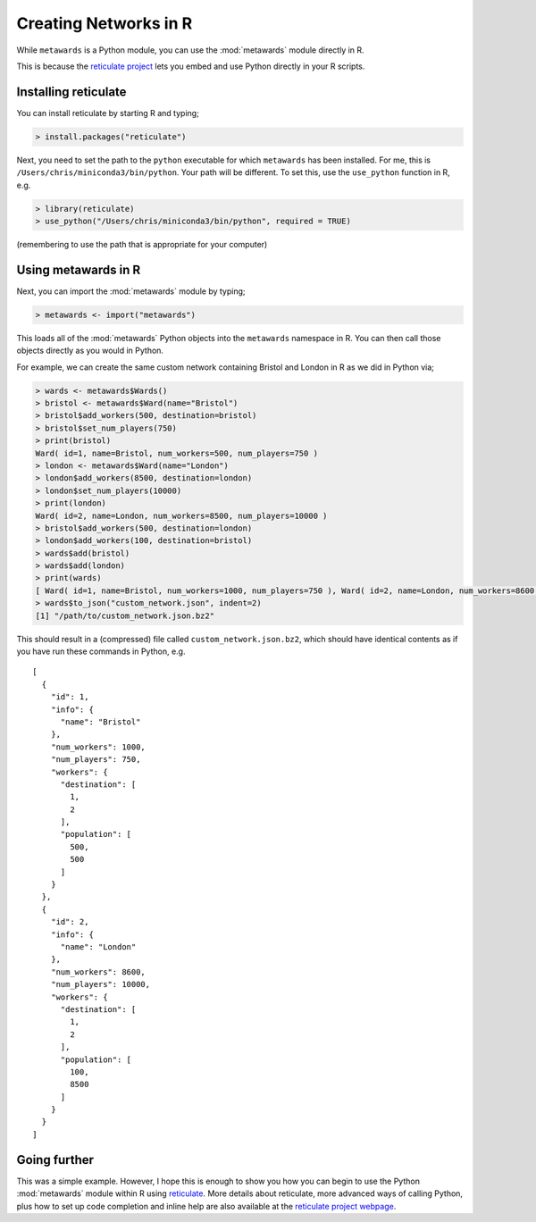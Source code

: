 ======================
Creating Networks in R
======================

While ``metawards`` is a Python module, you can use the :mod:`metawards`
module directly in R.

This is because the `reticulate project <https://rstudio.github.io/reticulate/>`__
lets you embed and use Python directly in your R scripts.

Installing reticulate
---------------------

You can install reticulate by starting R and typing;

.. code-block:: R

    > install.packages("reticulate")

Next, you need to set the path to the ``python`` executable for which
``metawards`` has been installed. For me, this is
``/Users/chris/miniconda3/bin/python``. Your path will be different.
To set this, use the ``use_python`` function in R, e.g.

.. code-block:: R

   > library(reticulate)
   > use_python("/Users/chris/miniconda3/bin/python", required = TRUE)

(remembering to use the path that is appropriate for your computer)

Using metawards in R
--------------------

Next, you can import the :mod:`metawards` module by typing;

.. code-block:: R

   > metawards <- import("metawards")

This loads all of the :mod:`metawards` Python objects into the
``metawards`` namespace in R. You can then call those objects directly
as you would in Python.

For example, we can create the same custom network containing Bristol
and London in R as we did in Python via;

.. code-block:: R

   > wards <- metawards$Wards()
   > bristol <- metawards$Ward(name="Bristol")
   > bristol$add_workers(500, destination=bristol)
   > bristol$set_num_players(750)
   > print(bristol)
   Ward( id=1, name=Bristol, num_workers=500, num_players=750 )
   > london <- metawards$Ward(name="London")
   > london$add_workers(8500, destination=london)
   > london$set_num_players(10000)
   > print(london)
   Ward( id=2, name=London, num_workers=8500, num_players=10000 )
   > bristol$add_workers(500, destination=london)
   > london$add_workers(100, destination=bristol)
   > wards$add(bristol)
   > wards$add(london)
   > print(wards)
   [ Ward( id=1, name=Bristol, num_workers=1000, num_players=750 ), Ward( id=2, name=London, num_workers=8600, num_players=10000 ) ]
   > wards$to_json("custom_network.json", indent=2)
   [1] "/path/to/custom_network.json.bz2"

This should result in a (compressed) file called ``custom_network.json.bz2``,
which should have identical contents as if you have run these commands
in Python, e.g.

::

  [
    {
      "id": 1,
      "info": {
        "name": "Bristol"
      },
      "num_workers": 1000,
      "num_players": 750,
      "workers": {
        "destination": [
          1,
          2
        ],
        "population": [
          500,
          500
        ]
      }
    },
    {
      "id": 2,
      "info": {
        "name": "London"
      },
      "num_workers": 8600,
      "num_players": 10000,
      "workers": {
        "destination": [
          1,
          2
        ],
        "population": [
          100,
          8500
        ]
      }
    }
  ]

Going further
-------------

This was a simple example. However, I hope this is enough to show you how
you can begin to use the Python :mod:`metawards` module within R using
`reticulate <https://rstudio.github.io/reticulate/>`__. More details about
reticulate, more advanced ways of calling Python, plus how to set up
code completion and inline help are also available at the
`reticulate project webpage <https://rstudio.github.io/reticulate/>`__.

